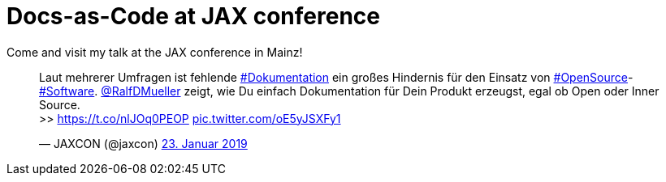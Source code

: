 = Docs-as-Code at JAX conference
:page-layout: single
:page-author: ralf
:page-liquid: true
:page-permalink: /news/JAX2019/
:page-tags: [upcomingTalk]

Come and visit my talk at the JAX conference in Mainz!

+++
<blockquote class="twitter-tweet" data-lang="de"><p lang="de" dir="ltr">Laut mehrerer Umfragen ist fehlende <a href="https://twitter.com/hashtag/Dokumentation?src=hash&amp;ref_src=twsrc%5Etfw">#Dokumentation</a> ein großes Hindernis für den Einsatz von <a href="https://twitter.com/hashtag/OpenSource?src=hash&amp;ref_src=twsrc%5Etfw">#OpenSource</a>-<a href="https://twitter.com/hashtag/Software?src=hash&amp;ref_src=twsrc%5Etfw">#Software</a>. <a href="https://twitter.com/RalfDMueller?ref_src=twsrc%5Etfw">@RalfDMueller</a> zeigt, wie Du einfach Dokumentation für Dein Produkt erzeugst, egal ob Open oder Inner Source.<br>&gt;&gt; <a href="https://t.co/nlJOq0PEOP">https://t.co/nlJOq0PEOP</a> <a href="https://t.co/oE5yJSXFy1">pic.twitter.com/oE5yJSXFy1</a></p>&mdash; JAXCON (@jaxcon) <a href="https://twitter.com/jaxcon/status/1088066421442166784?ref_src=twsrc%5Etfw">23. Januar 2019</a></blockquote>
<script async src="https://platform.twitter.com/widgets.js" charset="utf-8"></script>
+++